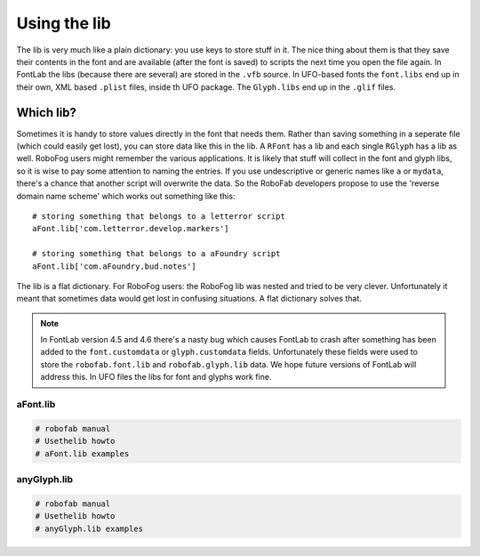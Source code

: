 Using the lib
=============

The lib is very much like a plain dictionary: you use keys to store stuff in it. The nice thing about them is that they save their contents in the font and are available (after the font is saved) to scripts the next time you open the file again. In FontLab the libs (because there are several) are stored in the ``.vfb`` source. In UFO-based fonts the ``font.libs`` end up in their own, XML based ``.plist`` files, inside th UFO package. The ``Glyph.libs`` end up in the ``.glif`` files.

Which lib?
----------

Sometimes it is handy to store values directly in the font that needs them. Rather than saving something in a seperate file (which could easily get lost), you can store data like this in the lib. A ``RFont`` has a lib and each single ``RGlyph`` has a lib as well. RoboFog users might remember the various applications. It is likely that stuff will collect in the font and glyph libs, so it is wise to pay some attention to naming the entries. If you use undescriptive or generic names like ``a`` or ``mydata``, there's a chance that another script will overwrite the data. So the RoboFab developers propose to use the 'reverse domain name scheme' which works out something like this::

    # storing something that belongs to a letterror script
    aFont.lib['com.letterror.develop.markers']
     
    # storing something that belongs to a aFoundry script
    aFont.lib['com.aFoundry.bud.notes']

The lib is a flat dictionary. For RoboFog users: the RoboFog lib was nested and tried to be very clever. Unfortunately it meant that sometimes data would get lost in confusing situations. A flat dictionary solves that.

.. note::

    In FontLab version 4.5 and 4.6 there's a nasty bug which causes FontLab to crash after something has been added to the ``font.customdata`` or ``glyph.customdata`` fields. Unfortunately these fields were used to store the ``robofab.font.lib`` and ``robofab.glyph.lib`` data. We hope future versions of FontLab will address this. In UFO files the libs for font and glyphs work fine.

aFont.lib
^^^^^^^^^

.. code:: 

    # robofab manual
    # Usethelib howto
    # aFont.lib examples

anyGlyph.lib
^^^^^^^^^^^^

.. code::

    # robofab manual
    # Usethelib howto
    # anyGlyph.lib examples
